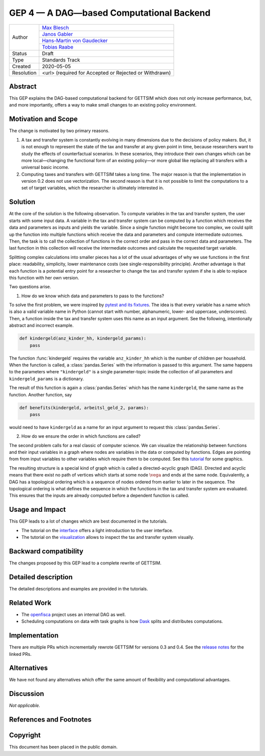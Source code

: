 =========================================
GEP 4 — A DAG—based Computational Backend
=========================================

+------------+---------------------------------------------------------------+
| Author     | `Max Blesch <https://github.com/MaxBlesch>`_                  |
+            +---------------------------------------------------------------+
|            | `Janos Gabler <https://github.com/janosg>`_                   |
+            +---------------------------------------------------------------+
|            | `Hans-Martin von Gaudecker <https://github.com/hmgaudecker>`_ |
+            +---------------------------------------------------------------+
|            | `Tobias Raabe <https://github.com/tobiasraabe>`_              |
+------------+---------------------------------------------------------------+
| Status     | Draft                                                         |
+------------+---------------------------------------------------------------+
| Type       | Standards Track                                               |
+------------+---------------------------------------------------------------+
| Created    | 2020-05-05                                                    |
+------------+---------------------------------------------------------------+
| Resolution | <url> (required for Accepted or Rejected or Withdrawn)        |
+------------+---------------------------------------------------------------+


Abstract
--------

This GEP explains the DAG-based computational backend for GETTSIM which does not only
increase performance, but, and more importantly, offers a way to make small changes to
an existing policy environment.


Motivation and Scope
--------------------

The change is motivated by two primary reasons.

1. A tax and transfer system is constantly evolving in many dimensions due to the
   decisions of policy makers. But, it is not enough to represent the state of the tax
   and transfer at any given point in time, because researchers want to study the
   effects of counterfactual scenarios. In these scenarios, they introduce their own
   changes which can be more local—changing the functional form of an existing policy—or
   more global like replacing all transfers with a universal basic income.

2. Computing taxes and transfers with GETTSIM takes a long time. The major reason is
   that the implementation in version 0.2 does not use vectorization. The second reason
   is that it is not possible to limit the computations to a set of target variables,
   which the researcher is ultimately interested in.


Solution
--------

At the core of the solution is the following observation. To compute variables in the
tax and transfer system, the user starts with some input data. A variable in the tax and
transfer system can be computed by a function which receives the data and parameters as
inputs and yields the variable. Since a single function might become too complex, we
could split up the function into multiple functions which receive the data and
parameters and compute intermediate outcomes. Then, the task is to call the collection
of functions in the correct order and pass in the correct data and parameters. The last
function in this collection will receive the intermediate outcomes and calculate the
requested target variable.

Splitting complex calculations into smaller pieces has a lot of the usual advantages of
why we use functions in the first place: readability, simplicity, lower maintenance
costs (see single-responsibility principle). Another advantage is that each function is
a potential entry point for a researcher to change the tax and transfer system if she is
able to replace this function with her own version.

Two questions arise.

1. How do we know which data and parameters to pass to the functions?

To solve the first problem, we were inspired by `pytest and its fixtures
<https://docs.pytest.org/en/stable/fixture.html>`_. The idea is that every variable has
a name which is also a valid variable name in Python (cannot start with number,
alphanumeric, lower- and uppercase, underscores). Then, a function inside the tax and
transfer system uses this name as an input argument. See the following, intentionally
abstract and incorrect example.

.. code-block:: python

    def kindergeld(anz_kinder_hh, kindergeld_params):
        pass

The function :func:`kindergeld` requires the variable ``anz_kinder_hh`` which is the
number of children per household. When the function is called, a :class:`pandas.Series`
with the information is passed to this argument. The same happens to the parameters
where ``"kindergeld"`` is a single parameter-topic inside the collection of all
parameters and ``kindergeld_params`` is a dictionary.

The result of this function is again a :class:`pandas.Series` which has the name
``kindergeld``, the same name as the function. Another function, say

.. code-block:: python

    def benefits(kindergeld, arbeitsl_geld_2, params):
        pass

would need to have ``kindergeld`` as a name for an input argument to request this
:class:`pandas.Series`.

2. How do we ensure the order in which functions are called?

The second problem calls for a real classic of computer science. We can visualize the
relationship between functions and their input variables in a graph where nodes are
variables in the data or computed by functions. Edges are pointing from from input
variables to other variables which require them to be computed. See this `tutorial
<../visualize_the_system.ipynb>`_ for some graphics.

The resulting structure is a special kind of graph which is called a directed-acyclic
graph (DAG). Directed and acyclic means that there exist no path of vertices which
starts at some node :math:`\vega` and ends at the same node. Equivalently, a DAG has a
topological ordering which is a sequence of nodes ordered from earlier to later in the
sequence. The topological ordering is what defines the sequence in which the functions
in the tax and transfer system are evaluated. This ensures that the inputs are already
computed before a dependent function is called.


Usage and Impact
----------------

This GEP leads to a lot of changes which are best documented in the tutorials.

- The tutorial on the `interface <../tutorials/interface.ipynb>`_ offers a light
  introduction to the user interface.
- The tutorial on the `visualization <../tutorials/visualize_the_system.ipynb>`_ allows
  to inspect the tax and transfer system visually.


Backward compatibility
----------------------

The changes proposed by this GEP lead to a complete rewrite of GETTSIM.


Detailed description
--------------------

The detailed descriptions and examples are provided in the tutorials.


Related Work
------------

- The `openfisca <https://github.com/openfisca/>`_ project uses an internal DAG as well.
- Scheduling computations on data with task graphs is how `Dask
  <https://docs.dask.org/>`_ splits and distributes computations.


Implementation
--------------

There are multiple PRs which incrementally rewrote GETTSIM for versions 0.3 and 0.4. See
the `release notes <../changes.rst>`_ for the linked PRs.


Alternatives
------------

We have not found any alternatives which offer the same amount of flexibility and
computational advantages.


Discussion
----------

*Not applicable.*


References and Footnotes
------------------------


Copyright
---------

This document has been placed in the public domain.
